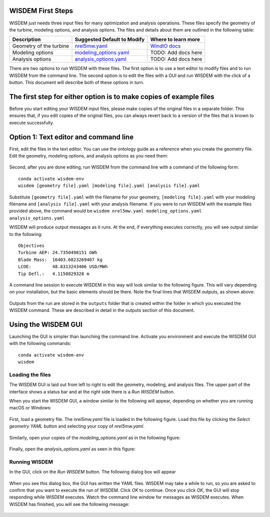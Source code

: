 WISDEM First Steps
------------------

WISDEM just needs three input files for many optimization and analysis operations. These files specify the geometry of the turbine, modeling options, and analysis options. The files and details about them are outlined in the following table:

+---------------------------+---------------------------------------------------------------------------------------------------------------------------------+------------------------------------------------------------------------------+
| Description               | Suggested Default to Modify                                                                                                     | Where to learn more                                                          |
+===========================+=================================================================================================================================+==============================================================================+
| Geometry of the turbine   | `nrel5mw.yaml <https://github.com/WISDEM/WISDEM/blob/develop/examples/reference_turbines_lcoe/nrel5mw.yaml>`_                   | `WindIO docs <https://windio.readthedocs.io/en/latest/source/turbine.html>`_ |
+---------------------------+---------------------------------------------------------------------------------------------------------------------------------+------------------------------------------------------------------------------+
| Modeling options          | `modeling_options.yaml <https://github.com/WISDEM/WISDEM/blob/develop/examples/reference_turbines_lcoe/modeling_options.yaml>`_ | TODO: Add docs here                                                          |
+---------------------------+---------------------------------------------------------------------------------------------------------------------------------+------------------------------------------------------------------------------+
| Analysis options          | `analysis_options.yaml <https://github.com/WISDEM/WISDEM/blob/develop/examples/reference_turbines_lcoe/analysis_options.yaml>`_ | TODO: Add docs here                                                          |
+---------------------------+---------------------------------------------------------------------------------------------------------------------------------+------------------------------------------------------------------------------+

There are two options to run WISDEM with these files. The first option is to use a text editor to modify files and to run WISDEM from the command line. The second option is to edit the files with a GUI and run WISDEM with the click of a button. This document will describe both of these options in turn.

The first step for either option is to make copies of example files
-------------------------------------------------------------------
Before you start editing your WISDEM input files, please make copies of the original files in a separate folder. This ensures that, if you edit copies of the original files, you can always revert back to a version of the files that is known to execute successfully.

Option 1: Text editor and command line
--------------------------------------
First, edit the files in the text editor. You can use the ontology guide as a reference when you create the geometry file. Edit the geometry, modeling options, and analysis options as you need them:

.. figure:: /images/yaml/text_editor_01.png

Second, after you are done editing, run WISDEM from the command line with a command of the following form:

::

    conda activate wisdem-env
    wisdem [geometry file].yaml [modeling file].yaml [analysis file].yaml

Substitute ``[geometry file].yaml`` with the filename for your geometry, ``[modeling file].yaml`` with your modeling filename and ``[analysis file].yaml`` with your analysis filename. If you were to run WISDEM with the example files provided above, the command would be ``wisdem nrel5mw.yaml modeling_options.yaml analysis_options.yaml``

WISDEM will produce output messages as it runs. At the end, if everything executes correctly, you will see output similar to the following:

::

    Objectives
    Turbine AEP: 24.7350498151 GWh
    Blade Mass:  16403.6823269407 kg
    LCOE:        48.8313243406 USD/MWh
    Tip Defl.:   4.1150829328 m

A command line session to execute WISDEM in this way will look similar to the following figure. This will vary depending on your installation, but the basic elements should be there. Note the final lines that WISDEM outputs, as shown above:

.. figure:: /images/yaml/wisdem_cli_step_01.png

Outputs from the run are stored in the ``outputs`` folder that is created within the folder in which you executed the WISDEM command. These are described in detail in the outputs section of this document.

Using the WISDEM GUI
--------------------
Launching the GUI is simpler than launching the command line. Activate you environment and execute the WISDEM GUI with the following commands:

::

    conda activate wisdem-env
    wisdem


Loading the files
~~~~~~~~~~~~~~~~~

The WISDEM GUI is laid out from left to right to edit the geometry, modeling, and analysis files. The upper part of the interface shows a status bar and at the right side there is a `Run WISDEM` button.

When you start the WISDEM GUI, a window similar to the following will appear, depending on whether you are running macOS or Windows:

.. figure:: /images/yaml/wisdem_gui_step_01.png
.. figure:: /images/yaml/windows_wisdem_gui_step_01.png

First, load a geometry file. The `nrel5mw.yaml` file is loaded in the following figure. Load this file by clicking the `Select geometry YAML` button and selecting your copy of `nrel5mw.yaml`.

.. figure:: /images/yaml/wisdem_gui_step_02.png
.. figure:: /images/yaml/windows_wisdem_gui_step_02.png

Similarly, open your copies of the `modeling_options.yaml` as in the following figure:

.. figure:: /images/yaml/wisdem_gui_step_03.png
.. figure:: /images/yaml/windows_wisdem_gui_step_03.png

Finally, open the `analysis_options.yaml` as seen in this figure:

.. figure:: /images/yaml/wisdem_gui_step_04.png
.. figure:: /images/yaml/windows_wisdem_gui_step_04.png

Running WISDEM
~~~~~~~~~~~~~~

In the GUI, click on the `Run WISDEM` button. The following dialog box will appear

.. figure:: /images/yaml/wisdem_gui_step_05.png

When you see this dialog box, the GUI has written the YAML files. WISDEM may take a while to run, so you are asked to confirm that you want to execute the run of WISDEM. Click `OK` to continue. Once you click `OK`, the GUI will stop responding while WISDEM executes. Watch the command line window for messages as WISDEM executes. When WISDEM has finished, you will see the following message:

.. figure:: /images/yaml/wisdem_gui_step_06.png
